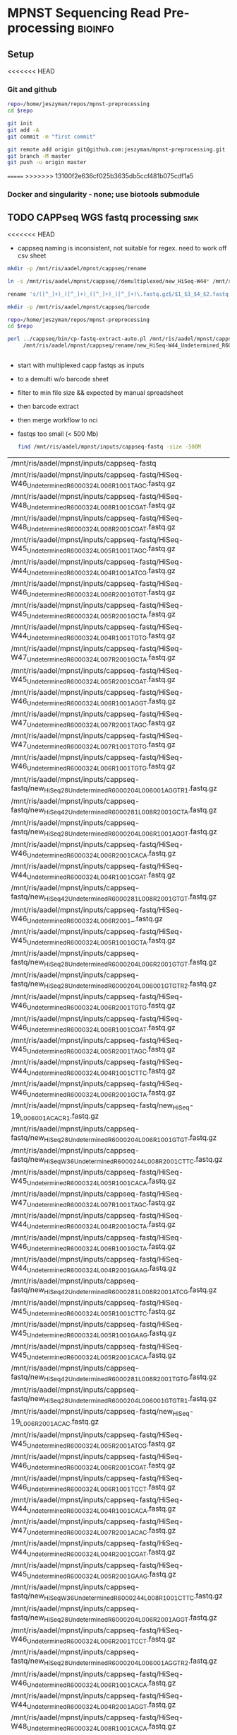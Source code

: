 * MPNST Sequencing Read Pre-processing                              :bioinfo:
** Setup
<<<<<<< HEAD
*** Git and github
#+begin_src bash
repo=/home/jeszyman/repos/mpnst-preprocessing
cd $repo

git init
git add -A 
git commit -m "first commit"

git remote add origin git@github.com:jeszyman/mpnst-preprocessing.git
git branch -M master
git push -u origin master
#+end_src

=======
>>>>>>> 13100f2e636cf025b3635db5ccf481b075cdf1a5
*** Docker and singularity - none; use biotools submodule
** TODO CAPPseq WGS fastq processing                                    :smk:
:PROPERTIES:
:header-args:snakemake: :tangle ./workflow/cappseq.smk
:END:
<<<<<<< HEAD
:LOGBOOK:
- State "DONE"       from "TODO"       [2022-04-03 Sun 06:40]
:END:
- cappseq naming is inconsistent, not suitable for regex. need to work off csv sheet


#+begin_src bash
mkdir -p /mnt/ris/aadel/mpnst/cappseq/rename

ln -s /mnt/ris/aadel/mpnst/cappseq//demultiplexed/new_HiSeq-W44* /mnt/ris/aadel/mpnst/cappseq/rename

rename 's/([^_]+)_([^_]+)_([^_]+)_([^_]+)\.fastq.gz$/$1_$3_$4_$2.fastq.gz/' /mnt/ris/aadel/mpnst/cappseq/rename/*.fastq.gz

mkdir -p /mnt/ris/aadel/mpnst/cappseq/barcode

repo=/home/jeszyman/repos/mpnst-preprocessing
cd $repo

perl ../cappseq/bin/cp-fastq-extract-auto.pl /mnt/ris/aadel/mpnst/cappseq/rename/new_HiSeq-W44_Undetermined_R6000324_L004_001_AGGT_R1.fastq.gz \
     /mnt/ris/aadel/mpnst/cappseq/rename/new_HiSeq-W44_Undetermined_R6000324_L004_001_AGGT_R1.fastq.gz


#+end_src
- start with multiplexed capp fastqs as inputs
- to a demulti w/o barcode sheet
- filter to min file size && expected by manual spreadsheet
- then barcode extract
- then merge workflow to nci

- fastqs too small (< 500 Mb)
  #+begin_src bash :results replace
find /mnt/ris/aadel/mpnst/inputs/cappseq-fastq -size -500M
#+end_src
  #+RESULTS[09ee8ac249493789a7532cf4ab70bd8cee0f4d35]:
| /mnt/ris/aadel/mpnst/inputs/cappseq-fastq                                                              |
| /mnt/ris/aadel/mpnst/inputs/cappseq-fastq/HiSeq-W46_Undetermined_R6000324_L006_R1_001_TAGC.fastq.gz    |
| /mnt/ris/aadel/mpnst/inputs/cappseq-fastq/HiSeq-W48_Undetermined_R6000324_L008_R1_001_CGAT.fastq.gz    |
| /mnt/ris/aadel/mpnst/inputs/cappseq-fastq/HiSeq-W48_Undetermined_R6000324_L008_R2_001_CGAT.fastq.gz    |
| /mnt/ris/aadel/mpnst/inputs/cappseq-fastq/HiSeq-W45_Undetermined_R6000324_L005_R1_001_TAGC.fastq.gz    |
| /mnt/ris/aadel/mpnst/inputs/cappseq-fastq/HiSeq-W44_Undetermined_R6000324_L004_R1_001_ATCG.fastq.gz    |
| /mnt/ris/aadel/mpnst/inputs/cappseq-fastq/HiSeq-W46_Undetermined_R6000324_L006_R2_001_GTGT.fastq.gz    |
| /mnt/ris/aadel/mpnst/inputs/cappseq-fastq/HiSeq-W45_Undetermined_R6000324_L005_R2_001_GCTA.fastq.gz    |
| /mnt/ris/aadel/mpnst/inputs/cappseq-fastq/HiSeq-W44_Undetermined_R6000324_L004_R1_001_TGTG.fastq.gz    |
| /mnt/ris/aadel/mpnst/inputs/cappseq-fastq/HiSeq-W47_Undetermined_R6000324_L007_R2_001_GCTA.fastq.gz    |
| /mnt/ris/aadel/mpnst/inputs/cappseq-fastq/HiSeq-W45_Undetermined_R6000324_L005_R2_001_CGAT.fastq.gz    |
| /mnt/ris/aadel/mpnst/inputs/cappseq-fastq/HiSeq-W46_Undetermined_R6000324_L006_R1_001_AGGT.fastq.gz    |
| /mnt/ris/aadel/mpnst/inputs/cappseq-fastq/HiSeq-W47_Undetermined_R6000324_L007_R2_001_TAGC.fastq.gz    |
| /mnt/ris/aadel/mpnst/inputs/cappseq-fastq/HiSeq-W47_Undetermined_R6000324_L007_R1_001_TGTG.fastq.gz    |
| /mnt/ris/aadel/mpnst/inputs/cappseq-fastq/HiSeq-W46_Undetermined_R6000324_L006_R1_001_TGTG.fastq.gz    |
| /mnt/ris/aadel/mpnst/inputs/cappseq-fastq/new_HiSeq28_Undetermined_R6000204_L006001_AGGT_R1.fastq.gz   |
| /mnt/ris/aadel/mpnst/inputs/cappseq-fastq/new_HiSeq42_Undetermined_R6000281_L008_R2_001_GCTA.fastq.gz  |
| /mnt/ris/aadel/mpnst/inputs/cappseq-fastq/new_HiSeq28_Undetermined_R6000204_L006_R1_001_AGGT.fastq.gz  |
| /mnt/ris/aadel/mpnst/inputs/cappseq-fastq/HiSeq-W46_Undetermined_R6000324_L006_R2_001_CACA.fastq.gz    |
| /mnt/ris/aadel/mpnst/inputs/cappseq-fastq/HiSeq-W44_Undetermined_R6000324_L004_R1_001_CGAT.fastq.gz    |
| /mnt/ris/aadel/mpnst/inputs/cappseq-fastq/new_HiSeq42_Undetermined_R6000281_L008_R2_001_GTGT.fastq.gz  |
| /mnt/ris/aadel/mpnst/inputs/cappseq-fastq/HiSeq-W46_Undetermined_R6000324_L006_R2_001_.fastq.gz        |
| /mnt/ris/aadel/mpnst/inputs/cappseq-fastq/HiSeq-W45_Undetermined_R6000324_L005_R1_001_GCTA.fastq.gz    |
| /mnt/ris/aadel/mpnst/inputs/cappseq-fastq/new_HiSeq28_Undetermined_R6000204_L006_R2_001_GTGT.fastq.gz  |
| /mnt/ris/aadel/mpnst/inputs/cappseq-fastq/new_HiSeq28_Undetermined_R6000204_L006001_GTGT_R2.fastq.gz   |
| /mnt/ris/aadel/mpnst/inputs/cappseq-fastq/HiSeq-W46_Undetermined_R6000324_L006_R2_001_TGTG.fastq.gz    |
| /mnt/ris/aadel/mpnst/inputs/cappseq-fastq/HiSeq-W46_Undetermined_R6000324_L006_R1_001_CGAT.fastq.gz    |
| /mnt/ris/aadel/mpnst/inputs/cappseq-fastq/HiSeq-W45_Undetermined_R6000324_L005_R2_001_TAGC.fastq.gz    |
| /mnt/ris/aadel/mpnst/inputs/cappseq-fastq/HiSeq-W44_Undetermined_R6000324_L004_R1_001_CTTC.fastq.gz    |
| /mnt/ris/aadel/mpnst/inputs/cappseq-fastq/HiSeq-W46_Undetermined_R6000324_L006_R2_001_GCTA.fastq.gz    |
| /mnt/ris/aadel/mpnst/inputs/cappseq-fastq/new_HiSeq-19_L006001_ACAC_R1.fastq.gz                        |
| /mnt/ris/aadel/mpnst/inputs/cappseq-fastq/new_HiSeq28_Undetermined_R6000204_L006_R1_001_GTGT.fastq.gz  |
| /mnt/ris/aadel/mpnst/inputs/cappseq-fastq/new_HiSeqW36_Undetermined_R6000244_L008_R2_001_CTTC.fastq.gz |
| /mnt/ris/aadel/mpnst/inputs/cappseq-fastq/HiSeq-W45_Undetermined_R6000324_L005_R1_001_CACA.fastq.gz    |
| /mnt/ris/aadel/mpnst/inputs/cappseq-fastq/HiSeq-W47_Undetermined_R6000324_L007_R1_001_TAGC.fastq.gz    |
| /mnt/ris/aadel/mpnst/inputs/cappseq-fastq/HiSeq-W44_Undetermined_R6000324_L004_R2_001_GCTA.fastq.gz    |
| /mnt/ris/aadel/mpnst/inputs/cappseq-fastq/HiSeq-W46_Undetermined_R6000324_L006_R1_001_GCTA.fastq.gz    |
| /mnt/ris/aadel/mpnst/inputs/cappseq-fastq/HiSeq-W44_Undetermined_R6000324_L004_R2_001_GAAG.fastq.gz    |
| /mnt/ris/aadel/mpnst/inputs/cappseq-fastq/new_HiSeq42_Undetermined_R6000281_L008_R2_001_ATCG.fastq.gz  |
| /mnt/ris/aadel/mpnst/inputs/cappseq-fastq/HiSeq-W45_Undetermined_R6000324_L005_R1_001_CTTC.fastq.gz    |
| /mnt/ris/aadel/mpnst/inputs/cappseq-fastq/HiSeq-W45_Undetermined_R6000324_L005_R1_001_GAAG.fastq.gz    |
| /mnt/ris/aadel/mpnst/inputs/cappseq-fastq/HiSeq-W45_Undetermined_R6000324_L005_R2_001_CACA.fastq.gz    |
| /mnt/ris/aadel/mpnst/inputs/cappseq-fastq/new_HiSeq42_Undetermined_R6000281_L008_R2_001_TGTG.fastq.gz  |
| /mnt/ris/aadel/mpnst/inputs/cappseq-fastq/new_HiSeq28_Undetermined_R6000204_L006001_GTGT_R1.fastq.gz   |
| /mnt/ris/aadel/mpnst/inputs/cappseq-fastq/new_HiSeq-19_L006_R2_001_ACAC.fastq.gz                       |
| /mnt/ris/aadel/mpnst/inputs/cappseq-fastq/HiSeq-W45_Undetermined_R6000324_L005_R2_001_ATCG.fastq.gz    |
| /mnt/ris/aadel/mpnst/inputs/cappseq-fastq/HiSeq-W46_Undetermined_R6000324_L006_R2_001_CGAT.fastq.gz    |
| /mnt/ris/aadel/mpnst/inputs/cappseq-fastq/HiSeq-W46_Undetermined_R6000324_L006_R1_001_TCCT.fastq.gz    |
| /mnt/ris/aadel/mpnst/inputs/cappseq-fastq/HiSeq-W44_Undetermined_R6000324_L004_R1_001_CACA.fastq.gz    |
| /mnt/ris/aadel/mpnst/inputs/cappseq-fastq/HiSeq-W47_Undetermined_R6000324_L007_R2_001_ACAC.fastq.gz    |
| /mnt/ris/aadel/mpnst/inputs/cappseq-fastq/HiSeq-W44_Undetermined_R6000324_L004_R2_001_CGAT.fastq.gz    |
| /mnt/ris/aadel/mpnst/inputs/cappseq-fastq/HiSeq-W45_Undetermined_R6000324_L005_R2_001_GAAG.fastq.gz    |
| /mnt/ris/aadel/mpnst/inputs/cappseq-fastq/new_HiSeqW36_Undetermined_R6000244_L008_R1_001_CTTC.fastq.gz |
| /mnt/ris/aadel/mpnst/inputs/cappseq-fastq/new_HiSeq28_Undetermined_R6000204_L006_R2_001_AGGT.fastq.gz  |
| /mnt/ris/aadel/mpnst/inputs/cappseq-fastq/HiSeq-W46_Undetermined_R6000324_L006_R2_001_TCCT.fastq.gz    |
| /mnt/ris/aadel/mpnst/inputs/cappseq-fastq/new_HiSeq28_Undetermined_R6000204_L006001_AGGT_R2.fastq.gz   |
| /mnt/ris/aadel/mpnst/inputs/cappseq-fastq/HiSeq-W46_Undetermined_R6000324_L006_R1_001_CACA.fastq.gz    |
| /mnt/ris/aadel/mpnst/inputs/cappseq-fastq/HiSeq-W44_Undetermined_R6000324_L004_R2_001_AGGT.fastq.gz    |
| /mnt/ris/aadel/mpnst/inputs/cappseq-fastq/HiSeq-W48_Undetermined_R6000324_L008_R1_001_CACA.fastq.gz    |
| /mnt/ris/aadel/mpnst/inputs/cappseq-fastq/HiSeq-W48_Undetermined_R6000324_L008_R1_001_GAAG.fastq.gz    |
| /mnt/ris/aadel/mpnst/inputs/cappseq-fastq/HiSeq-W47_Undetermined_R6000324_L007_R1_001_ACAC.fastq.gz    |
| /mnt/ris/aadel/mpnst/inputs/cappseq-fastq/HiSeq-W48_Undetermined_R6000324_L008_R2_001_CACA.fastq.gz    |
| /mnt/ris/aadel/mpnst/inputs/cappseq-fastq/new_HiSeq42_Undetermined_R6000281_L008_R2_001_TAGC.fastq.gz  |
| /mnt/ris/aadel/mpnst/inputs/cappseq-fastq/HiSeq-W44_Undetermined_R6000324_L004_R2_001_TGTG.fastq.gz    |
| /mnt/ris/aadel/mpnst/inputs/cappseq-fastq/HiSeq-W47_Undetermined_R6000324_L007_R1_001_GCTA.fastq.gz    |
| /mnt/ris/aadel/mpnst/inputs/cappseq-fastq/HiSeq-W45_Undetermined_R6000324_L005_R1_001_TGTG.fastq.gz    |
| /mnt/ris/aadel/mpnst/inputs/cappseq-fastq/HiSeq-W47_Undetermined_R6000324_L007_R2_001_TGTG.fastq.gz    |
| /mnt/ris/aadel/mpnst/inputs/cappseq-fastq/HiSeq-W46_Undetermined_R6000324_L006_R2_001_TAGC.fastq.gz    |
| /mnt/ris/aadel/mpnst/inputs/cappseq-fastq/HiSeq-W45_Undetermined_R6000324_L005_R2_001_TGTG.fastq.gz    |
| /mnt/ris/aadel/mpnst/inputs/cappseq-fastq/HiSeq-W48_Undetermined_R6000324_L008_R2_001_GAAG.fastq.gz    |
| /mnt/ris/aadel/mpnst/inputs/cappseq-fastq/HiSeq-W45_Undetermined_R6000324_L005_R1_001_ATCG.fastq.gz    |
| /mnt/ris/aadel/mpnst/inputs/cappseq-fastq/HiSeq-W44_Undetermined_R6000324_L004_R2_001_CACA.fastq.gz    |
| /mnt/ris/aadel/mpnst/inputs/cappseq-fastq/HiSeq-W44_Undetermined_R6000324_L004_R2_001_ATCG.fastq.gz    |
| /mnt/ris/aadel/mpnst/inputs/cappseq-fastq/new_HiSeq-19_L006_R1_001_ACAC.fastq.gz                       |
| /mnt/ris/aadel/mpnst/inputs/cappseq-fastq/HiSeq-W46_Undetermined_R6000324_L006_R1_001_GTGT.fastq.gz    |
| /mnt/ris/aadel/mpnst/inputs/cappseq-fastq/new_HiSeq-19_L006001_ACAC_R2.fastq.gz                        |
| /mnt/ris/aadel/mpnst/inputs/cappseq-fastq/HiSeq-W46_Undetermined_R6000324_L006_R2_001_AGGT.fastq.gz    |
| /mnt/ris/aadel/mpnst/inputs/cappseq-fastq/HiSeq-W44_Undetermined_R6000324_L004_R1_001_GCTA.fastq.gz    |
| /mnt/ris/aadel/mpnst/inputs/cappseq-fastq/HiSeq-W44_Undetermined_R6000324_L004_R2_001_CTTC.fastq.gz    |
| /mnt/ris/aadel/mpnst/inputs/cappseq-fastq/HiSeq-W45_Undetermined_R6000324_L005_R2_001_CTTC.fastq.gz    |
| /mnt/ris/aadel/mpnst/inputs/cappseq-fastq/HiSeq-W45_Undetermined_R6000324_L005_R1_001_CGAT.fastq.gz    |
| /mnt/ris/aadel/mpnst/inputs/cappseq-fastq/HiSeq-W44_Undetermined_R6000324_L004_R1_001_AGGT.fastq.gz    |
| /mnt/ris/aadel/mpnst/inputs/cappseq-fastq/HiSeq-W44_Undetermined_R6000324_L004_R1_001_GAAG.fastq.gz    |
| /mnt/ris/aadel/mpnst/inputs/cappseq-fastq/HiSeq-W46_Undetermined_R6000324_L006_R1_001_.fastq.gz        |

#+begin_src bash
=======
- Demultiplexing
  #+begin_src bash
>>>>>>> 13100f2e636cf025b3635db5ccf481b075cdf1a5
## Functions
cappseq_demultiplex() {
  if [ "$#" -ne 3 ]; then      
      printf "___Wrapper function to demultiplex MedGenome CAPP-Seq libraries___\n
          Inputs:\n
          1 = Multiplexed .fastq.gz\n
          2 = Output directory\n
          3 = sample2barcode\n
          Returns: Demultiplexed fastqs named as <BASENAME>_<BARCODE>.fastq.gz"
      fi
  base=`basename -s .fastq.gz $1`
  if ["$2/$base*" -nt $1 ]; then
      echo "$base already demultiplexed"
  else
      echo "All inputs exist, running demultiplexing of $1"        
      perl /drive3/users/jszymanski/repos/cappseq/bin/cp-fastq-demultiplex.pl $1 $2 $3
  fi    
}

            
## Functions
cappseq_demultiplex() {
  base=`basename -s .fastq.gz $1`
  if ["$2/$base*" -nt $1 ]; then
      echo "$base already demultiplexed"
  else
      echo "All inputs exist, running demultiplexing of $1"        
      perl ~/repos/mpnst-preprocessing/src/cp_fastq_demultiplex.pl $1 $2 $3
  fi    
}

# here trying without a specific barcode

perl ~/repos/mpnst-preprocessing/src/cp_fastq_demultiplex.pl /mnt/ris/aadel/capp-seq/capp-fastqs/HiSeqW38,39,40,41,42/new_HiSeq42_Undetermined_R6000281_L008_R1_001.fastq.gz /mnt/ris/aadel/mpnst/tmp/demulti 
#+end_src
- Barcode extraction
  #+begin_src bash
\rm -rf /mnt/ris/aadel/mpnst/cappseq/barcode
\rm -rf /mnt/ris/aadel/mpnst/cappseq/rename
\rm -rf /mnt/ris/aadel/mpnst/cappseq/headerfix

mkdir -p /mnt/ris/aadel/mpnst/cappseq/barcode
mkdir -p /mnt/ris/aadel/mpnst/cappseq/rename
mkdir -p /mnt/ris/aadel/mpnst/cappseq/headerfix

cp /mnt/ris/aadel/mpnst/cappseq/demultiplexed/new_HiSeq-W44_Undetermined_R6000324_L004_R1_001_AGGT.fastq.gz /mnt/ris/aadel/mpnst/cappseq/rename/            

cp /mnt/ris/aadel/mpnst/cappseq/demultiplexed/new_HiSeq-W44_Undetermined_R6000324_L004_R2_001_AGGT.fastq.gz /mnt/ris/aadel/mpnst/cappseq/rename/            

rename s/\.fastq.gz/_R1.fastq.gz/g /mnt/ris/aadel/mpnst/cappseq/rename/new_HiSeq-W44_Undetermined_R6000324_L004_R1_001_AGGT.fastq.gz 

rename s/\.fastq.gz/_R2.fastq.gz/g /mnt/ris/aadel/mpnst/cappseq/rename/new_HiSeq-W44_Undetermined_R6000324_L004_R2_001_AGGT.fastq.gz 

rename s/_R1_/_/g /mnt/ris/aadel/mpnst/cappseq/rename/new_HiSeq-W44_Undetermined_R6000324_L004_R1_001_AGGT_R1.fastq.gz

rename s/_R2_/_/g /mnt/ris/aadel/mpnst/cappseq/rename/new_HiSeq-W44_Undetermined_R6000324_L004_R2_001_AGGT_R2.fastq.gz

perl ~/repos/mpnst-preprocessing/src/cp_fastq_extract_auto.pl \
     /mnt/ris/aadel/mpnst/cappseq/rename/new_HiSeq-W44_Undetermined_R6000324_L004_001_AGGT_R1.fastq.gz \
     /mnt/ris/aadel/mpnst/cappseq/rename/new_HiSeq-W44_Undetermined_R6000324_L004_001_AGGT_R2.fastq.gz

cat /mnt/ris/aadel/mpnst/cappseq/rename/new_HiSeq-W44_Undetermined_R6000324_L004_001_AGGT_R1.fastq | awk '{if(NR%4==1){print substr($0, 1, length($0)-21)}else{print $0}}' > /mnt/ris/aadel/mpnst/cappseq/rename/new_HiSeq-W44_Undetermined_R6000324_L004_001_AGGT_headfix_R1.fastq

cat /mnt/ris/aadel/mpnst/cappseq/rename/new_HiSeq-W44_Undetermined_R6000324_L004_001_AGGT_R2.fastq | awk '{if(NR%4==1){print substr($0, 1, length($0)-21)}else{print $0}}' > /mnt/ris/aadel/mpnst/cappseq/rename/new_HiSeq-W44_Undetermined_R6000324_L004_001_AGGT_headfix_R2.fastq

pigz -c -p 16 /mnt/ris/aadel/mpnst/cappseq/rename/new_HiSeq-W44_Undetermined_R6000324_L004_001_AGGT_headfix_R1.fastq
pigz -c -p 16 /mnt/ris/aadel/mpnst/cappseq/rename/new_HiSeq-W44_Undetermined_R6000324_L004_001_AGGT_headfix_R1.fastq



bwa index \
    --algoType bwtsw \
    --prefix /mnt/ris/aadel/mpnst/resources/hg38/hg38
#+end_src
  #+begin_src bash
mkdir -p ~/repos/mpnst-preprocessing/src
cp ~/repos/mpnst-data/src/cp-fastq-extract-auto.pl ~/repos/mpnst-preprocessing/src/cp_fastq_extract_auto.pl

launch_frag() { 
    if [ -f /.dockerenv ]; then
        echo "shell already in docker, exiting";
        exit 1;
    else
        docker run --env HOME=${HOME} --hostname ${HOSTNAME} --interactive --tty --volume /home/:/home/ --volume /tmp/:/tmp/ --volume /mnt/:/mnt/ --user $(id -u ${USER}) -w "$repo" jeszyman/frag /bin/bash;
    fi
}

launch_frag

#########1#########2#########3#########4#########5#########6#########7#########8

# Make test data
\rm -rf /mnt/ris/aadel/mpnst/tmp/capptest
mkdir -p /mnt/ris/aadel/mpnst/tmp/capptest/cappraw
mkdir -p /mnt/ris/aadel/mpnst/tmp/capptest/nobar
mkdir -p /mnt/ris/aadel/mpnst/tmp/capptest/headfix

zcat /mnt/ris/aadel/mpnst/inputs/cappseq-fastq/new_HiSeq-19_L006001_ACAC_R1.fastq.gz | head -n 10000 > /mnt/ris/aadel/mpnst/tmp/capptest/cappraw/test_R1.fastq
zcat /mnt/ris/aadel/mpnst/inputs/cappseq-fastq/new_HiSeq-19_L006001_ACAC_R2.fastq.gz | head -n 10000 > /mnt/ris/aadel/mpnst/tmp/capptest/cappraw/test_R2.fastq
gzip --force --keep /mnt/ris/aadel/mpnst/tmp/capptest/cappraw/*.fastq

#########1#########2#########3#########4#########5#########6#########7#########8

capp_extract(){
    # The cp_fastq_extract_auto.pl will overwrite existing outputs
    dir=$(dirname $2)
    base=$(basename -s _R1.fastq.gz $2)
    perl $1 $2 $3
    pigz -c -p $4 "${dir}/${base}_R1.fastq" > "${5}/${base}_R1.fastq.gz"
    pigz -c -p $4 "${dir}/${base}_R2.fastq" > "${5}/${base}_R2.fastq.gz"
    for file in "${5}/${base}_R1.fastq.gz"; do
        zcat $file | awk '{if(NR%4==1){print substr($0, 1, length($0)-21)}else{print $0}}' > "${6}/${base}_clip_R1.fastq"
    done
    for file in "${5}/${base}_R2.fastq.gz"; do
        zcat $file | awk '{if(NR%4==1){print substr($0, 1, length($0)-21)}else{print $0}}' > "${6}/${base}_clip_R2.fastq"
    done
    pigz -p $4 "${6}/${base}_clip_R1.fastq"
    pigz -p $4 "${6}/${base}_clip_R2.fastq"    
}

capp_extract \
    ~/repos/mpnst-preprocessing/src/cp_fastq_extract_auto.pl \
    /mnt/ris/aadel/mpnst/tmp/capptest/cappraw/test_R1.fastq.gz \
    /mnt/ris/aadel/mpnst/tmp/capptest/cappraw/test_R2.fastq.gz \
    4 \
    /mnt/ris/aadel/mpnst/tmp/capptest/nobar \
    /mnt/ris/aadel/mpnst/tmp/capptest/headfix

    




# headers change from 
# @E00521:255:H3HJ5CCX2:6:1101:2443:2909:CGTAACAC:1:N:0:CGTAACAC:TA:TA
# to
# @E00521:255:H3HJ5CCX2:6:1101:2443:2909:CGTAACAC

#+end_src
- start with multiplexed capp fastqs as inputs
- to a demulti w/o barcode sheet


<<<<<<< HEAD

| NCI FASTQ | ${data_dir}/inputs | box | MPNST Early Cancer Detection | box_dir | yes | GET |

#+name: downsample_bam
#+begin_src bash :tangle ./src/functions.sh
function downsample_bam {

## Calculate the sampling factor based on the intended number of reads:
FACTOR=$(samtools idxstats $1 | cut -f3 | awk -v COUNT=$2 'BEGIN {total=0} {total += $1} END {print COUNT/total}')

if [[ $FACTOR > 1 ]]; then 
    echo "DS reads exceeds total for $1"
else
    sambamba view -s $FACTOR -f bam -l 5 $1    
fi
}

#+end_src

=======
>>>>>>> 13100f2e636cf025b3635db5ccf481b075cdf1a5
- Take demultiplexed fastqs and extract barcodes.
- For barcode-extracted fastqs, correct headers for use with bwa  
  #+begin_src bash
source config/jeszyman-server.sh
launch_frag

source config/jeszyman-server.sh
mkdir $data_dir/tmp_capp_fastq

cp $data_dir/inputs/cappseq-fastq/* $data_dir/tmp_capp_fastq

cd $data_dir/tmp_capp_fastq

rename -n s/\.fastq.gz/_R1.fastq.gz/g *_R1_*.fastq.gz
rename -n s/\.fastq.gz/_R2.fastq.gz/g *_R2_*.fastq.gz

rename -n s/_R1_/_/g *R1.fastq.gz
rename -n s/_R2_/_/g *R2.fastq.gz


#+end_src

*** Smk preamble
#+begin_src snakemake
IDS, = glob_wildcards(config["data_dir"] + "{id}_R1.fastq.gz")
            
#+end_src              
*** Smk rules
**** All rule
#+begin_src snakemake
rule all:
    input:
                    
#+end_src                            

**** Extract CAPPseq barcodes :smk_rule:
- Snakemake
  #+begin_src snakemake
rule extract_cappseq_barcodes:
    input:
        read1 = config["data_dir"] + "/inputs/cappseq-fastqs/
        bcode_fq_R2 = config["data_dir"] + "/tmp_capp_fastq/{capp_id}_R2.fastq.gz"
    params:
        outdir = config["data_dir"] + "/tmp/extract_fastq/"
    output:
        extract_fq_R1 = config["data_dir"] + "/tmp_extract_fastq/{capp_id}_R1.fastq"
        extract_fq_R2 = config["data_dir"] + "/tmp_extract_fastq/{capp_id}_R2.fastq"
    shell:
        """
        scripts/extract_cappseq_barcodes.sh {input.bcode_fq_R1} {input.bcode_fq_R2} {params.outdir}
        """
#+end_src
- [[file:./workflow/scripts/extract_cappseq_barcodes.sh][Base script]]
  #+begin_src bash :tangle ./workflow/scripts/extract_cappseq_barcodes.sh
#########1#########2#########3#########4#########5#########6#########7#########8
perl ./src/cp-fastq-extract-auto.pl $1 $2
if [ -f $(basename -s .gz $1) ]; then mv $(basename -s .gz $1) $3; fi
if [ -f $(basename -s .gz $2) ]; then mv $(basename -s .gz $2) $3; fi

# Snakemake variables
# Function
# Run command
#+end_src
** TODO Read QC
- fastqs too small (< 500 Mb)
  #+begin_src bash :results replace
find /mnt/ris/aadel/mpnst/inputs/cappseq-fastq -size -500M
#+end_src
  #+RESULTS[09ee8ac249493789a7532cf4ab70bd8cee0f4d35]:
| /mnt/ris/aadel/mpnst/inputs/cappseq-fastq                                                              |
| /mnt/ris/aadel/mpnst/inputs/cappseq-fastq/HiSeq-W46_Undetermined_R6000324_L006_R1_001_TAGC.fastq.gz    |
| /mnt/ris/aadel/mpnst/inputs/cappseq-fastq/HiSeq-W48_Undetermined_R6000324_L008_R1_001_CGAT.fastq.gz    |
| /mnt/ris/aadel/mpnst/inputs/cappseq-fastq/HiSeq-W48_Undetermined_R6000324_L008_R2_001_CGAT.fastq.gz    |
| /mnt/ris/aadel/mpnst/inputs/cappseq-fastq/HiSeq-W45_Undetermined_R6000324_L005_R1_001_TAGC.fastq.gz    |
| /mnt/ris/aadel/mpnst/inputs/cappseq-fastq/HiSeq-W44_Undetermined_R6000324_L004_R1_001_ATCG.fastq.gz    |
| /mnt/ris/aadel/mpnst/inputs/cappseq-fastq/HiSeq-W46_Undetermined_R6000324_L006_R2_001_GTGT.fastq.gz    |
| /mnt/ris/aadel/mpnst/inputs/cappseq-fastq/HiSeq-W45_Undetermined_R6000324_L005_R2_001_GCTA.fastq.gz    |
| /mnt/ris/aadel/mpnst/inputs/cappseq-fastq/HiSeq-W44_Undetermined_R6000324_L004_R1_001_TGTG.fastq.gz    |
| /mnt/ris/aadel/mpnst/inputs/cappseq-fastq/HiSeq-W47_Undetermined_R6000324_L007_R2_001_GCTA.fastq.gz    |
| /mnt/ris/aadel/mpnst/inputs/cappseq-fastq/HiSeq-W45_Undetermined_R6000324_L005_R2_001_CGAT.fastq.gz    |
| /mnt/ris/aadel/mpnst/inputs/cappseq-fastq/HiSeq-W46_Undetermined_R6000324_L006_R1_001_AGGT.fastq.gz    |
| /mnt/ris/aadel/mpnst/inputs/cappseq-fastq/HiSeq-W47_Undetermined_R6000324_L007_R2_001_TAGC.fastq.gz    |
| /mnt/ris/aadel/mpnst/inputs/cappseq-fastq/HiSeq-W47_Undetermined_R6000324_L007_R1_001_TGTG.fastq.gz    |
| /mnt/ris/aadel/mpnst/inputs/cappseq-fastq/HiSeq-W46_Undetermined_R6000324_L006_R1_001_TGTG.fastq.gz    |
| /mnt/ris/aadel/mpnst/inputs/cappseq-fastq/new_HiSeq28_Undetermined_R6000204_L006001_AGGT_R1.fastq.gz   |
| /mnt/ris/aadel/mpnst/inputs/cappseq-fastq/new_HiSeq42_Undetermined_R6000281_L008_R2_001_GCTA.fastq.gz  |
| /mnt/ris/aadel/mpnst/inputs/cappseq-fastq/new_HiSeq28_Undetermined_R6000204_L006_R1_001_AGGT.fastq.gz  |
| /mnt/ris/aadel/mpnst/inputs/cappseq-fastq/HiSeq-W46_Undetermined_R6000324_L006_R2_001_CACA.fastq.gz    |
| /mnt/ris/aadel/mpnst/inputs/cappseq-fastq/HiSeq-W44_Undetermined_R6000324_L004_R1_001_CGAT.fastq.gz    |
| /mnt/ris/aadel/mpnst/inputs/cappseq-fastq/new_HiSeq42_Undetermined_R6000281_L008_R2_001_GTGT.fastq.gz  |
| /mnt/ris/aadel/mpnst/inputs/cappseq-fastq/HiSeq-W46_Undetermined_R6000324_L006_R2_001_.fastq.gz        |
| /mnt/ris/aadel/mpnst/inputs/cappseq-fastq/HiSeq-W45_Undetermined_R6000324_L005_R1_001_GCTA.fastq.gz    |
| /mnt/ris/aadel/mpnst/inputs/cappseq-fastq/new_HiSeq28_Undetermined_R6000204_L006_R2_001_GTGT.fastq.gz  |
| /mnt/ris/aadel/mpnst/inputs/cappseq-fastq/new_HiSeq28_Undetermined_R6000204_L006001_GTGT_R2.fastq.gz   |
| /mnt/ris/aadel/mpnst/inputs/cappseq-fastq/HiSeq-W46_Undetermined_R6000324_L006_R2_001_TGTG.fastq.gz    |
| /mnt/ris/aadel/mpnst/inputs/cappseq-fastq/HiSeq-W46_Undetermined_R6000324_L006_R1_001_CGAT.fastq.gz    |
| /mnt/ris/aadel/mpnst/inputs/cappseq-fastq/HiSeq-W45_Undetermined_R6000324_L005_R2_001_TAGC.fastq.gz    |
| /mnt/ris/aadel/mpnst/inputs/cappseq-fastq/HiSeq-W44_Undetermined_R6000324_L004_R1_001_CTTC.fastq.gz    |
| /mnt/ris/aadel/mpnst/inputs/cappseq-fastq/HiSeq-W46_Undetermined_R6000324_L006_R2_001_GCTA.fastq.gz    |
| /mnt/ris/aadel/mpnst/inputs/cappseq-fastq/new_HiSeq-19_L006001_ACAC_R1.fastq.gz                        |
| /mnt/ris/aadel/mpnst/inputs/cappseq-fastq/new_HiSeq28_Undetermined_R6000204_L006_R1_001_GTGT.fastq.gz  |
| /mnt/ris/aadel/mpnst/inputs/cappseq-fastq/new_HiSeqW36_Undetermined_R6000244_L008_R2_001_CTTC.fastq.gz |
| /mnt/ris/aadel/mpnst/inputs/cappseq-fastq/HiSeq-W45_Undetermined_R6000324_L005_R1_001_CACA.fastq.gz    |
| /mnt/ris/aadel/mpnst/inputs/cappseq-fastq/HiSeq-W47_Undetermined_R6000324_L007_R1_001_TAGC.fastq.gz    |
| /mnt/ris/aadel/mpnst/inputs/cappseq-fastq/HiSeq-W44_Undetermined_R6000324_L004_R2_001_GCTA.fastq.gz    |
| /mnt/ris/aadel/mpnst/inputs/cappseq-fastq/HiSeq-W46_Undetermined_R6000324_L006_R1_001_GCTA.fastq.gz    |
| /mnt/ris/aadel/mpnst/inputs/cappseq-fastq/HiSeq-W44_Undetermined_R6000324_L004_R2_001_GAAG.fastq.gz    |
| /mnt/ris/aadel/mpnst/inputs/cappseq-fastq/new_HiSeq42_Undetermined_R6000281_L008_R2_001_ATCG.fastq.gz  |
| /mnt/ris/aadel/mpnst/inputs/cappseq-fastq/HiSeq-W45_Undetermined_R6000324_L005_R1_001_CTTC.fastq.gz    |
| /mnt/ris/aadel/mpnst/inputs/cappseq-fastq/HiSeq-W45_Undetermined_R6000324_L005_R1_001_GAAG.fastq.gz    |
| /mnt/ris/aadel/mpnst/inputs/cappseq-fastq/HiSeq-W45_Undetermined_R6000324_L005_R2_001_CACA.fastq.gz    |
| /mnt/ris/aadel/mpnst/inputs/cappseq-fastq/new_HiSeq42_Undetermined_R6000281_L008_R2_001_TGTG.fastq.gz  |
| /mnt/ris/aadel/mpnst/inputs/cappseq-fastq/new_HiSeq28_Undetermined_R6000204_L006001_GTGT_R1.fastq.gz   |
| /mnt/ris/aadel/mpnst/inputs/cappseq-fastq/new_HiSeq-19_L006_R2_001_ACAC.fastq.gz                       |
| /mnt/ris/aadel/mpnst/inputs/cappseq-fastq/HiSeq-W45_Undetermined_R6000324_L005_R2_001_ATCG.fastq.gz    |
| /mnt/ris/aadel/mpnst/inputs/cappseq-fastq/HiSeq-W46_Undetermined_R6000324_L006_R2_001_CGAT.fastq.gz    |
| /mnt/ris/aadel/mpnst/inputs/cappseq-fastq/HiSeq-W46_Undetermined_R6000324_L006_R1_001_TCCT.fastq.gz    |
| /mnt/ris/aadel/mpnst/inputs/cappseq-fastq/HiSeq-W44_Undetermined_R6000324_L004_R1_001_CACA.fastq.gz    |
| /mnt/ris/aadel/mpnst/inputs/cappseq-fastq/HiSeq-W47_Undetermined_R6000324_L007_R2_001_ACAC.fastq.gz    |
| /mnt/ris/aadel/mpnst/inputs/cappseq-fastq/HiSeq-W44_Undetermined_R6000324_L004_R2_001_CGAT.fastq.gz    |
| /mnt/ris/aadel/mpnst/inputs/cappseq-fastq/HiSeq-W45_Undetermined_R6000324_L005_R2_001_GAAG.fastq.gz    |
| /mnt/ris/aadel/mpnst/inputs/cappseq-fastq/new_HiSeqW36_Undetermined_R6000244_L008_R1_001_CTTC.fastq.gz |
| /mnt/ris/aadel/mpnst/inputs/cappseq-fastq/new_HiSeq28_Undetermined_R6000204_L006_R2_001_AGGT.fastq.gz  |
| /mnt/ris/aadel/mpnst/inputs/cappseq-fastq/HiSeq-W46_Undetermined_R6000324_L006_R2_001_TCCT.fastq.gz    |
| /mnt/ris/aadel/mpnst/inputs/cappseq-fastq/new_HiSeq28_Undetermined_R6000204_L006001_AGGT_R2.fastq.gz   |
| /mnt/ris/aadel/mpnst/inputs/cappseq-fastq/HiSeq-W46_Undetermined_R6000324_L006_R1_001_CACA.fastq.gz    |
| /mnt/ris/aadel/mpnst/inputs/cappseq-fastq/HiSeq-W44_Undetermined_R6000324_L004_R2_001_AGGT.fastq.gz    |
| /mnt/ris/aadel/mpnst/inputs/cappseq-fastq/HiSeq-W48_Undetermined_R6000324_L008_R1_001_CACA.fastq.gz    |
| /mnt/ris/aadel/mpnst/inputs/cappseq-fastq/HiSeq-W48_Undetermined_R6000324_L008_R1_001_GAAG.fastq.gz    |
| /mnt/ris/aadel/mpnst/inputs/cappseq-fastq/HiSeq-W47_Undetermined_R6000324_L007_R1_001_ACAC.fastq.gz    |
| /mnt/ris/aadel/mpnst/inputs/cappseq-fastq/HiSeq-W48_Undetermined_R6000324_L008_R2_001_CACA.fastq.gz    |
| /mnt/ris/aadel/mpnst/inputs/cappseq-fastq/new_HiSeq42_Undetermined_R6000281_L008_R2_001_TAGC.fastq.gz  |
| /mnt/ris/aadel/mpnst/inputs/cappseq-fastq/HiSeq-W44_Undetermined_R6000324_L004_R2_001_TGTG.fastq.gz    |
| /mnt/ris/aadel/mpnst/inputs/cappseq-fastq/HiSeq-W47_Undetermined_R6000324_L007_R1_001_GCTA.fastq.gz    |
| /mnt/ris/aadel/mpnst/inputs/cappseq-fastq/HiSeq-W45_Undetermined_R6000324_L005_R1_001_TGTG.fastq.gz    |
| /mnt/ris/aadel/mpnst/inputs/cappseq-fastq/HiSeq-W47_Undetermined_R6000324_L007_R2_001_TGTG.fastq.gz    |
| /mnt/ris/aadel/mpnst/inputs/cappseq-fastq/HiSeq-W46_Undetermined_R6000324_L006_R2_001_TAGC.fastq.gz    |
| /mnt/ris/aadel/mpnst/inputs/cappseq-fastq/HiSeq-W45_Undetermined_R6000324_L005_R2_001_TGTG.fastq.gz    |
| /mnt/ris/aadel/mpnst/inputs/cappseq-fastq/HiSeq-W48_Undetermined_R6000324_L008_R2_001_GAAG.fastq.gz    |
| /mnt/ris/aadel/mpnst/inputs/cappseq-fastq/HiSeq-W45_Undetermined_R6000324_L005_R1_001_ATCG.fastq.gz    |
| /mnt/ris/aadel/mpnst/inputs/cappseq-fastq/HiSeq-W44_Undetermined_R6000324_L004_R2_001_CACA.fastq.gz    |
| /mnt/ris/aadel/mpnst/inputs/cappseq-fastq/HiSeq-W44_Undetermined_R6000324_L004_R2_001_ATCG.fastq.gz    |
| /mnt/ris/aadel/mpnst/inputs/cappseq-fastq/new_HiSeq-19_L006_R1_001_ACAC.fastq.gz                       |
| /mnt/ris/aadel/mpnst/inputs/cappseq-fastq/HiSeq-W46_Undetermined_R6000324_L006_R1_001_GTGT.fastq.gz    |
| /mnt/ris/aadel/mpnst/inputs/cappseq-fastq/new_HiSeq-19_L006001_ACAC_R2.fastq.gz                        |
| /mnt/ris/aadel/mpnst/inputs/cappseq-fastq/HiSeq-W46_Undetermined_R6000324_L006_R2_001_AGGT.fastq.gz    |
| /mnt/ris/aadel/mpnst/inputs/cappseq-fastq/HiSeq-W44_Undetermined_R6000324_L004_R1_001_GCTA.fastq.gz    |
| /mnt/ris/aadel/mpnst/inputs/cappseq-fastq/HiSeq-W44_Undetermined_R6000324_L004_R2_001_CTTC.fastq.gz    |
| /mnt/ris/aadel/mpnst/inputs/cappseq-fastq/HiSeq-W45_Undetermined_R6000324_L005_R2_001_CTTC.fastq.gz    |
| /mnt/ris/aadel/mpnst/inputs/cappseq-fastq/HiSeq-W45_Undetermined_R6000324_L005_R1_001_CGAT.fastq.gz    |
| /mnt/ris/aadel/mpnst/inputs/cappseq-fastq/HiSeq-W44_Undetermined_R6000324_L004_R1_001_AGGT.fastq.gz    |
| /mnt/ris/aadel/mpnst/inputs/cappseq-fastq/HiSeq-W44_Undetermined_R6000324_L004_R1_001_GAAG.fastq.gz    |
| /mnt/ris/aadel/mpnst/inputs/cappseq-fastq/HiSeq-W46_Undetermined_R6000324_L006_R1_001_.fastq.gz        |

** TODO Alignment 
*** Align and dedup
:PROPERTIES:
:CREATED:  [2020-08-16 Sun 16:46]
:ID:       69cae6db-8483-4944-8831-9eafe158cf95
:END:
:LOGBOOK:
CLOCK: [2020-09-08 Tue 09:46]--[2020-09-08 Tue 14:26] =>  4:40
:END:
- bam processing
  #+name: bam_processing
  #+begin_src bash :tangle no
#########1#########2#########3#########4#########5#########6#########7#########8
# 
# Setup 
##
## Docker
if [ -f /.dockerenv ]; then
    echo "shell already in docker, exiting"
    exit 1
fi
source ~/repos/mpnst/bin/local-setup.sh 
docker_interactive
biotools
##
## Local parameters
fastqdir=$localdata/fastqs
bamdir=$localdata/bams
mkdir -p $bamdir
hg19=/drive3/users/jszymanski/data/ref/bwa-hg19/hg19.fa
##
## Functions
bam_processing() {
    # $1 = fastq read 1 ending in _R1.fastq.gz
    # $2 = bam directory
    # $3 = reference fasta
    # $4 = fastq directory
    # $5 = cores
    base=`basename -s _R1.fastq.gz $1`
    # If no alignment files exist, then run full alignment, dedup, sort, and index
    if [ -f "$2/${base}.dedup.sorted.bam" ] &&
           [ -f "$2/${base}.dedup.sorted.bam.bai" ]; then
        echo $base bam processing complete
        rm -f $2/${base}.sam        
        rm -f $2/${base}.bam
        rm -f $2/${base}.dedup.bam
    elif
        # ...
        [ -f "$2/${base}.dedup.sorted.bam" ] &&
            [ ! -f "$2/${base}.dedup.sorted.bam.bai" ]; then
        sambamba index -t $5 $2/${base}.dedup.sorted.bam
        rm -f $2/${base}.sam        
        rm -f $2/${base}.bam
        rm -f $2/${base}.dedup.bam
    elif
        # ...
        [ -f "$2/${base}.dedup.bam" ] &&
            [ ! -f "$2/${base}.dedup.sorted.bam" ]; then
        sambamba sort -t $5 $2/${base}.dedup.bam -o $2/${base}.dedup.sorted.bam
        sambamba index -t $5 $2/${base}.dedup.sorted.bam
        rm -f $2/${base}.sam        
        rm -f $2/${base}.bam
        rm -f $2/${base}.dedup.bam
    elif
        # ...
        [ -f "$2/${base}.bam" ] &&
            [ ! -f "$2/${base}.dedup.bam" ] &&
            [ ! -f "$2/${base}.dedup.sorted.bam" ]; then
        sambamba markdup -r -t $5 $2/${base}.bam $2/${base}.dedup.bam
        sambamba sort -t $5 $2/${base}.dedup.bam -o $2/${base}.dedup.sorted.bam
        sambamba index -t $5 $2/${base}.dedup.sorted.bam
        rm -f $2/${base}.sam        
        rm -f $2/${base}.bam
        rm -f $2/${base}.dedup.bam
    elif
        # If only sam exists, then run dedup, sort, and index
        [ -f "$2/${base}.sam" ] &&
            [ ! -f "$2/${base}.bam" ] &&
            [ ! -f "$2/${base}.dedup.bam" ] &&
            [ ! -f "$2/${base}.dedup.sorted.bam" ]; then
        sambamba view -t $5 -S -f bam $2/${base}.sam > $2/${base}.bam
        sambamba markdup -r -t $5 $2/${base}.bam $2/${base}.dedup.bam
        sambamba sort -t $5 $2/${base}.dedup.bam -o $2/${base}.dedup.sorted.bam
        sambamba index -t $5 $2/${base}.dedup.sorted.bam
        rm -f $2/${base}.sam        
        rm -f $2/${base}.bam
        rm -f $2/${base}.dedup.bam
    else
        bwa mem \
            -t $5 \
            $3 \
            $4/${base}_R1.fastq.gz \
            $4/${base}_R2.fastq.gz > $2/${base}.sam
        sambamba view -t $5 -S -f bam $2/${base}.sam > $2/${base}.bam
        sambamba markdup -r -t $5 $2/${base}.bam $2/${base}.dedup.bam
        sambamba sort -t $5 $2/${base}.dedup.bam -o $2/${base}.dedup.sorted.bam
        sambamba index -t $5 $2/${base}.dedup.sorted.bam
        rm -f $2/${base}.sam        
        rm -f $2/${base}.bam
        rm -f $2/${base}.dedup.bam
    fi
}
# 
#########1#########2#########3#########4#########5#########6#########7#########8
# test
#bam_processing /mnt/xt3/mpnst/fastqs/lib249_R1.fastq.gz $bamdir $hg19 $fastqdir 30
#
for file in $fastqdir/*_R1.fastq.gz; do
    bam_processing $file $bamdir $hg19 $fastqdir 30
done
#
bam_processing $localdata/fastqs/lib168_R1.fastq.gz $bamdir $hg19 $fastqdir 30
#+end_src
- bam special processing for nci-provided bams
  #+name: bam_special_processing_nci_provided_bams
  #+begin_src bash :tangle no  
#!/bin/bash
#
### BAM SPECIAL PROCESSING FOR NCI-PROVIDED BAMS ###
#
# Setup 
##
## Docker
if [ -f /.dockerenv ]; then
    echo "shell already in docker, exiting"
    exit 1
fi
source ~/repos/mpnst/bin/local-setup.sh 
docker_interactive
biotools
##
## Parameters
localdata=/mnt/xt3/mpnst
fastqdir=$localdata/fastqs
bamdir=$localdata/bams
mkdir -p $bamdir
hg19=/drive3/users/jszymanski/data/ref/bwa-hg19/hg19.fa
##
# 
#########1#########2#########3#########4#########5#########6#########7#########8

#
# Pass array of NCI-provided bams
ncibams=(lib210 lib211 lib212 lib213 lib214 lib215 lib216 lib217 lib218 lib219 lib220 lib221 lib222 lib223 lib224 lib225 lib226 lib227 lib228 lib229 lib230 lib231 lib232 lib233 lib 234 lib235 lib236 lib237)
#
#
for file in "${ncibams[@]}"; do
    if [ -f "$bamdir/${file}.dedup.sorted.bam" ] &&
           [ -f "$bamdir/${file}.dedup.sorted.bam.bai" ]; then
        echo $base bam processing complete
        rm -f $bamdir/${file}.dedup.bam
    elif
        # ...
        [ -f "$bamdir/${file}.dedup.sorted.bam" ] &&
            [ ! -f "$bamdir/${file}.dedup.sorted.bam.bai" ]; then
        sambamba index -t 30 $bamdir/${file}.dedup.sorted.bam
        rm -f $bamdir/${file}.dedup.bam
    elif
        # ...
        [ -f "$bamdir/${file}.dedup.bam" ] &&
            [ ! -f "$bamdir/${file}.dedup.sorted.bam" ]; then
        sambamba sort -t 30 $bamdir/${file}.dedup.bam -o $bamdir/${file}.dedup.sorted.bam
        sambamba index -t 30 $bamdir/${file}.dedup.sorted.bam
        rm -f $bamdir/${file}.dedup.bam
    else
        echo done
    fi
done

# Start bam processing as sort
#+end_src
- ideas
  - add # # TODO setup via fastqc metrics check
    - # for read1 in $fastqdir/*_R1.fastq.gz; do
      #     base=`basename -s _R1.fastq.gz ${read1}`
      #     filesize=$(wc -c <"$bamdir/${base}.bam")
      #     if [ $minimum_bam_size -ge $filesize ]; then
      #         echo $base >> /drive3/users/jszymanski/repos/mpnst/data/small_bams        
      #     fi
      # done
      # readarray -t small_bam < /drive3/users/jszymanski/repos/mpnst/data/small_bams         

** TODO Alignment QC
** TODO Downsample Bams

#+name: downsample_bam
#+begin_src bash :tangle ./src/functions.sh
function downsample_bam {

## Calculate the sampling factor based on the intended number of reads:
FACTOR=$(samtools idxstats $1 | cut -f3 | awk -v COUNT=$2 'BEGIN {total=0} {total += $1} END {print COUNT/total}')

if [[ $FACTOR > 1 ]]; then 
    echo "DS reads exceeds total for $1"
else
    sambamba view -s $FACTOR -f bam -l 5 $1    
fi
}

#+end_src

* Local Variables
#+TODO: WAITING(w@) TODO(t) INPROCESS(p) | CLOSEOUT DONE(d!) DELEGATED(@) CANCELED(@)  
#+PROPERTY: LOGGING nil
#+PROPERTY: header-args:bash :tangle-mode (identity #o777)
#+property: header-args    :cache yes
#+property: header-args    :exports none            
#+property: header-args    :eval never-export
#+property: header-args    :results silent            
#+property: header-args    :tangle no
#+startup: shrink




